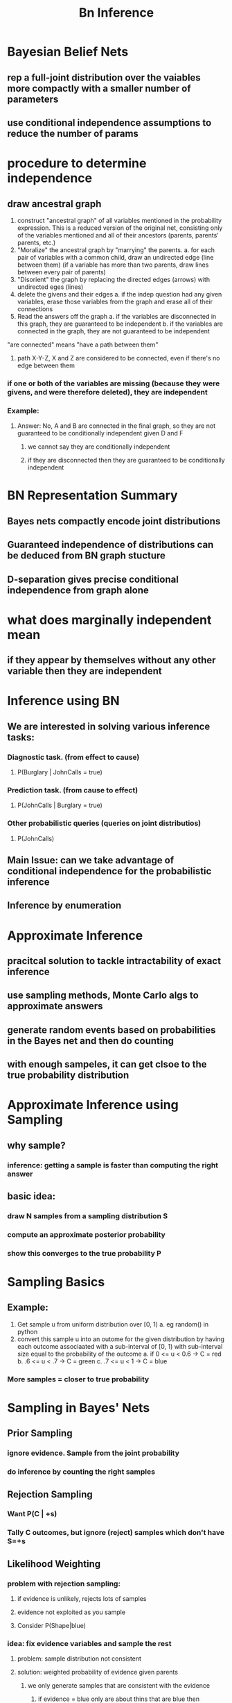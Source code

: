 #+TITLE: Bn Inference

* Bayesian Belief Nets
** rep a full-joint distribution over the vaiables more compactly with a smaller number of parameters
** use conditional independence assumptions to reduce the number of params
* procedure to determine independence
** draw ancestral graph
1. construct "ancestral graph" of all variables mentioned in the probability expression.  This is a reduced version of the original net, consisting only of the variables mentioned and all of their ancestors (parents, parents' parents, etc.)
2. "Moralize" the ancestral graph by "marrying" the parents.
   a. for each pair of variables with a common child, draw an undirected edge (line between them)  (if a variable has more than two parents, draw lines between every pair of parents)
3. "Disorient" the graph by replacing the directed edges (arrows) with undirected eges (lines) 
4. delete the givens and their edges
   a. if the indep question had any given variables, erase those variables from the graph and erase all of their connections
5. Read the answers off the graph
   a. if the variables are disconnected in this graph, they are guaranteed to be independent
   b. if the variables are connected in the graph, they are not guaranteed to be independent
**** "are connected" means "have a path between them"
***** path X-Y-Z, X and Z are considered to be connected, even if there's no edge between them
*** if one or both of the variables are missing (because they were givens, and were therefore deleted), they are independent
*** Example:
[[./images/indep.png]]
**** Answer: No, A and B are connected in the final graph, so they are not guaranteed to be conditionally independent given D and F
***** we cannot say they are conditionally independent
***** if they are disconnected then they are guaranteed to be conditionally independent
* BN Representation Summary
** Bayes nets compactly encode joint distributions
** Guaranteed independence of distributions can be deduced from BN graph stucture
** D-separation gives precise conditional independence from graph alone
* what does marginally independent mean
** if they appear by themselves without any other variable then they are independent
* Inference using BN
** We are interested in solving various inference tasks:
*** Diagnostic task. (from effect to cause)
**** P(Burglary | JohnCalls = true)
*** Prediction task. (from cause to effect)
**** P(JohnCalls | Burglary = true)
*** Other probabilistic queries (queries on joint distributios)
**** P(JohnCalls)
** Main Issue: can we take advantage of conditional independence for the probabilistic inference
** Inference by enumeration
* Approximate Inference
** pracitcal solution to tackle intractability of exact inference
** use sampling methods, Monte Carlo algs to approximate answers
** generate random events based on probabilities in the Bayes net and then do counting
** with enough sampeles, it can get clsoe to the true probability distribution
* Approximate Inference using Sampling
** why sample?
*** inference: getting a sample is faster than computing the right answer
** basic idea:
*** draw N samples from a sampling distribution S
*** compute an approximate posterior probability
*** show this converges to the true probability P
* Sampling Basics
** Example:
[[./images/ex1.png]]
1. Get sample u from uniform distribution over [0, 1)
   a. eg random() in python
2. convert this sample u into an outome for the given distribution by having each outcome associaated with a sub-interval of [0, 1) with sub-interval size equal to the probability of the outcome
   a. if 0 <= u < 0.6 -> C = red
   b. .6 <= u < .7 -> C = green
   c. .7 <= u < 1 -> C = blue
*** More samples = closer to true probability
* Sampling in Bayes' Nets
** Prior Sampling
*** ignore evidence. Sample from the joint probability
*** do inference by counting the right samples
[[./images/priorsampling.png]]
[[./images/sol1.png]]
** Rejection Sampling
*** Want P(C | +s)
*** Tally C outcomes, but ignore (reject) samples which don't have S=+s
** Likelihood Weighting
*** problem with rejection sampling:
**** if evidence is unlikely, rejects lots of samples
**** evidence not exploited as you sample
**** Consider P(Shape|blue)
*** idea: fix evidence variables and sample the rest
**** problem: sample distribution not consistent
**** solution: weighted probability of evidence given parents
[[./images/likelihood.png]]
***** we only generate samples that are consistent with the evidence
****** if evidence = blue only are about thins that are blue then
***** Sprinkler and WegGrass = True
***** process
****** generate event for Cloudy
****** don't generate event for Sprinkler cuz it's evidene
******* add weight
******* weight = given parent cloudy = True, probability for evidence = True
****** genreate event for r
****** WetGrass is evidence so have to look at weights
***** likelihood weighting good
****** taken evidence into account as we generate the sample
******* R's value will get picked based on the evidence values of S. W
****** more of our samples will reflect the state of the world suggested by the evidence
***** bad
****** evidence influences the choice of downstream variables, but not upstream ones (C isn't more likely to get a value matching the evidence)
****** we would like to consider evidence when we sample every variable
******* gibbs sampling
** Gibbs Sampling
*** procedure: Keep track of a full instantiation
**** start with arbitrary instantiation consistent with the evidence
**** sample one variable (non-evidence) at a time, conditioned on all the rest, but keep evidence fixed
**** keep repeating this for a long time
*** property: in the limit of repeating this infinetly many times the resulting sample is coming from the correct distribution
*** rationale: both upstream and downstream variables condition on evidence
*** a special case of Marko Chain Monte Carlo (MCMC) algorithms
*** Efficient Resampling of One Variable
**** many things cancel out - only CPTs with S remain
**** more generally: only CTPs that have resampled variable need to be considreed, and joined together
* Bayes' Net Sampling Summary
